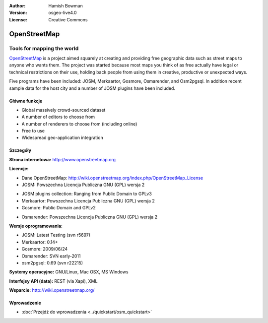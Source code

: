 :Author: Hamish Bowman
:Version: osgeo-live4.0
:License: Creative Commons

.. _osm-overview-pl:

.. image:: ../../images/project_logos/logo-osm.png
  :scale: 80 %
  :alt: project logo
  :align: right
  :target: http://www.openstreetmap.org

OpenStreetMap
================================================================================

Tools for mapping the world
~~~~~~~~~~~~~~~~~~~~~~~~~~~~~~~~~~~~~~~~~~~~~~~~~~~~~~~~~~~~~~~~~~~~~~~~~~~~~~~~

`OpenStreetMap <http://www.openstreetmap.org>`_ is a project aimed
squarely at creating and providing free geographic data such as street
maps to anyone who wants them. The project was started because most maps
you think of as free actually have legal or technical restrictions on their
use, holding back people from using them in creative, productive or
unexpected ways.

Five programs have been included: JOSM, Merkaartor, Gosmore, Osmarender, and
Osm2pgsql. In addition recent sample data for the host city and a number
of JOSM plugins have been included.


Główne funkcje
--------------------------------------------------------------------------------

.. image:: ../../images/screenshots/1024x768/osm-screenshot.jpg
  :scale: 50 %
  :alt: screenshot
  :align: right

* Global massively crowd-sourced dataset
* A number of editors to choose from
* A number of renderers to choose from (including online)
* Free to use
* Widespread geo-application integration

Szczegóły
--------------------------------------------------------------------------------

**Strona internetowa:** http://www.openstreetmap.org

**Licencje:**

* Dane OpenStreetMap: http://wiki.openstreetmap.org/index.php/OpenStreetMap_License

* JOSM: Powszechna Licencja Publiczna GNU (GPL) wersja 2

.. <!-- see /usr/share/doc/josm/copyright -->

* JOSM plugins collection: Ranging from Public Domain to GPLv3

* Merkaartor: Powszechna Licencja Publiczna GNU (GPL) wersja 2

* Gosmore: Public Domain and GPLv2

.. <!-- see /usr/share/doc/gosmore/copyright -->

* Osmarender: Powszechna Licencja Publiczna GNU (GPL) wersja 2

**Wersje oprogramowania:**

* JOSM: Latest Testing (svn r5697)

* Merkaartor: 0.14+

* Gosmore: 2009/06/24

* Osmarender: SVN early-2011

* osm2pgsql: 0.69 (svn r22215)

**Systemy operacyjne:** GNU/Linux, Mac OSX, MS Windows

**Interfejsy API (data):** REST (via Xapi), XML

**Wsparcie:** http://wiki.openstreetmap.org/


Wprowadzenie
--------------------------------------------------------------------------------

* :doc:`Przejdź do wprowadzenia <../quickstart/osm_quickstart>`



